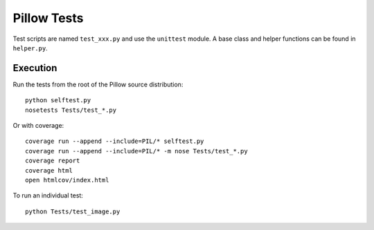 Pillow Tests
============

Test scripts are named ``test_xxx.py`` and use the ``unittest`` module. A base class and helper functions can be found in ``helper.py``.

Execution
---------

Run the tests from the root of the Pillow source distribution::

    python selftest.py
    nosetests Tests/test_*.py

Or with coverage::

    coverage run --append --include=PIL/* selftest.py
    coverage run --append --include=PIL/* -m nose Tests/test_*.py
    coverage report
    coverage html
    open htmlcov/index.html

To run an individual test::

    python Tests/test_image.py
